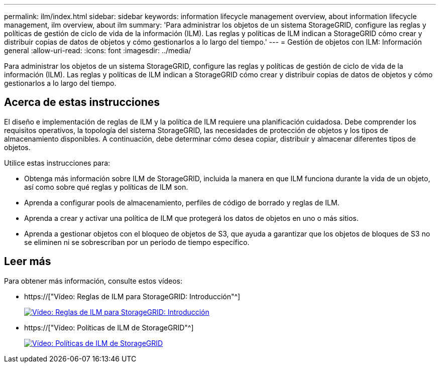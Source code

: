 ---
permalink: ilm/index.html 
sidebar: sidebar 
keywords: information lifecycle management overview, about information lifecycle management, ilm overview, about ilm 
summary: 'Para administrar los objetos de un sistema StorageGRID, configure las reglas y políticas de gestión de ciclo de vida de la información (ILM). Las reglas y políticas de ILM indican a StorageGRID cómo crear y distribuir copias de datos de objetos y cómo gestionarlos a lo largo del tiempo.' 
---
= Gestión de objetos con ILM: Información general
:allow-uri-read: 
:icons: font
:imagesdir: ../media/


[role="lead"]
Para administrar los objetos de un sistema StorageGRID, configure las reglas y políticas de gestión de ciclo de vida de la información (ILM). Las reglas y políticas de ILM indican a StorageGRID cómo crear y distribuir copias de datos de objetos y cómo gestionarlos a lo largo del tiempo.



== Acerca de estas instrucciones

El diseño e implementación de reglas de ILM y la política de ILM requiere una planificación cuidadosa. Debe comprender los requisitos operativos, la topología del sistema StorageGRID, las necesidades de protección de objetos y los tipos de almacenamiento disponibles. A continuación, debe determinar cómo desea copiar, distribuir y almacenar diferentes tipos de objetos.

Utilice estas instrucciones para:

* Obtenga más información sobre ILM de StorageGRID, incluida la manera en que ILM funciona durante la vida de un objeto, así como sobre qué reglas y políticas de ILM son.
* Aprenda a configurar pools de almacenamiento, perfiles de código de borrado y reglas de ILM.
* Aprenda a crear y activar una política de ILM que protegerá los datos de objetos en uno o más sitios.
* Aprenda a gestionar objetos con el bloqueo de objetos de S3, que ayuda a garantizar que los objetos de bloques de S3 no se eliminen ni se sobrescriban por un periodo de tiempo específico.




== Leer más

Para obtener más información, consulte estos vídeos:

* https://["Vídeo: Reglas de ILM para StorageGRID: Introducción"^]
+
[link=https://netapp.hosted.panopto.com/Panopto/Pages/Viewer.aspx?id=beffbe9b-e95e-4a90-9560-acc5013c93d8]
image::../media/video-screenshot-ilm-rules.png[Vídeo: Reglas de ILM para StorageGRID: Introducción]

* https://["Vídeo: Políticas de ILM de StorageGRID"^]
+
[link=https://netapp.hosted.panopto.com/Panopto/Pages/Viewer.aspx?id=c929e94e-353a-4375-b112-acc5013c81c7]
image::../media/video-screenshot-ilm-policies.png[Vídeo: Políticas de ILM de StorageGRID]


